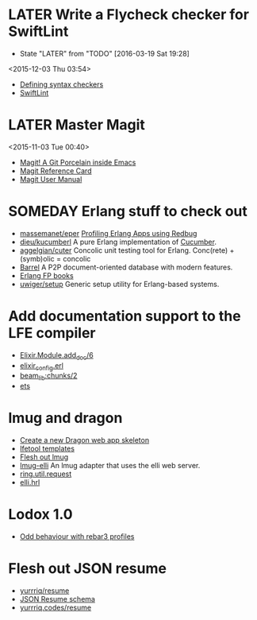 * LATER Write a Flycheck checker for SwiftLint
  - State "LATER"      from "TODO"       [2016-03-19 Sat 19:28]
  <2015-12-03 Thu 03:54>
- [[http://www.flycheck.org/manual/latest/Defining-syntax-checkers.html#Defining-syntax-checkers][Defining syntax checkers]]
- [[https://github.com/realm/SwiftLint][SwiftLint]]

* LATER Master Magit
  <2015-11-03 Tue 00:40>
- [[http://magit.vc][Magit! A Git Porcelain inside Emacs]]
- [[http://magit.vc/manual/magit-refcard.pdf][Magit Reference Card]]
- [[http://magit.vc/manual/magit][Magit User Manual]]

* SOMEDAY Erlang stuff to check out
- [[https://github.com/massemanet/eper][massemanet/eper]]
  [[http://roberto-aloi.com/erlang/profiling-erlang-applications-using-redbug/][Profiling Erlang Apps using Redbug]]
- [[https://github.com/dieu/kucumberl][dieu/kucumberl]]
  A pure Erlang implementation of [[https://cucumber.io][Cucumber]].
- [[https://github.com/aggelgian/cuter][aggelgian/cuter]]
  Concolic unit testing tool for Erlang.
  Conc(rete) + (symb)olic = concolic
- [[https://barrel-db.org][Barrel]]
  A P2P document-oriented database with modern features.
- [[http://alexott.net/en/fp/books/#sec8][Erlang FP books]]
- [[https://github.com/uwiger/setup][uwiger/setup]]
  Generic setup utility for Erlang-based systems.

* Add documentation support to the LFE compiler
- [[https://github.com/elixir-lang/elixir/blob/5f285a9a0ae64bff3e61c89e07a1bff41433d7ae/lib/elixir/lib/module.ex#L597][Elixir.Module.add_doc/6]]
- [[https://github.com/elixir-lang/elixir/blob/77f2558cf59dac25371dd5d3aff7ab7604ca4ac1/lib/elixir/src/elixir_config.erl][elixir_config.erl]]
- [[http://erlang.org/doc/man/beam_lib.html#chunks-2][beam_lib:chunks/2]]
- [[http://erlang.org/doc/man/ets.html][ets]]

* lmug and dragon
- [[https://github.com/lfex/rebar3-dragon/issues/1][Create a new Dragon web app skeleton]]
- [[https://github.com/lfex/lfetool/tree/stable/plugins][lfetool templates]]
- [[https://github.com/lfex/lmug/issues][Flesh out lmug]]
- [[https://github.com/lfex/lmug-elli][lmug-elli]]
  An lmug adapter that uses the elli web server.
- [[https://github.com/ring-clojure/ring/blob/master/ring-core/src/ring/util/request.clj][ring.util.request]]
- [[https://github.com/knutin/elli/blob/master/include/elli.hrl][elli.hrl]]

* Lodox 1.0
- [[https://github.com/quasiquoting/lodox/issues/55][Odd behaviour with rebar3 profiles]]

* Flesh out JSON resume
- [[https://github.com/yurrriq/resume][yurrriq/resume]]
- [[https://jsonresume.org/schema/][JSON Resume schema]]
- [[http://yurrriq.codes/resume/][yurrriq.codes/resume]]

